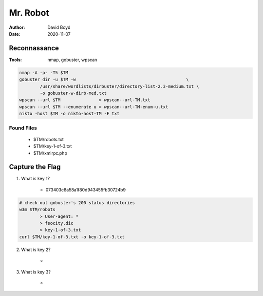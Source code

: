 Mr. Robot
#########
:Author: David Boyd
:Date: 2020-11-07

Reconnassance
*************
:Tools: nmap, gobuster, wpscan

.. code-block:: Bash

	nmap -A -p- -T5 $TM
	gobuster dir -u $TM -w                                           \
		/usr/share/wordlists/dirbuster/directory-list-2.3-medium.txt \
		-o gobuster-w-dirb-med.txt
	wpscan --url $TM               > wpscan--url-TM.txt
	wpscan --url $TM --enumerate u > wpscan--url-TM-enum-u.txt
	nikto -host $TM -o nikto-host-TM -F txt

Found Files
===========

	- $TM/robots.txt
	- $TM/key-1-of-3.txt
	- $TM/xmlrpc.php


Capture the Flag
****************

1. What is key 1?

	- 073403c8a58a1f80d943455fb30724b9

.. code-block:: Bash

	# check out gobuster's 200 status directories
	w3m $TM/robots
		> User-agent: *
		> fsocity.dic
		> key-1-of-3.txt
	curl $TM/key-1-of-3.txt -o key-1-of-3.txt

2. What is key 2?

	-

3. What is key 3?

	-

